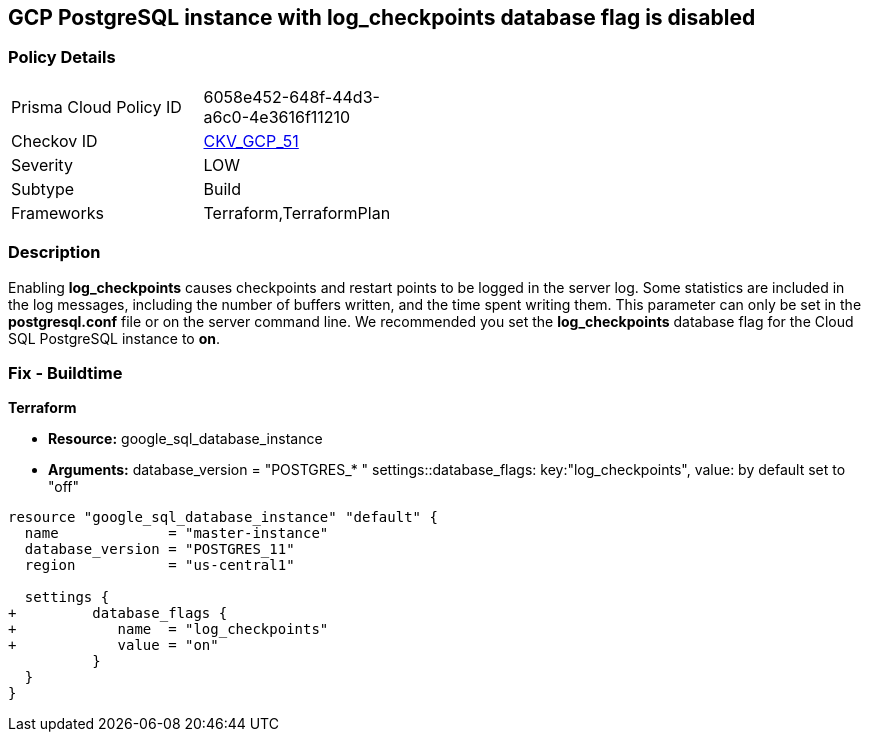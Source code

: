 == GCP PostgreSQL instance with log_checkpoints database flag is disabled


=== Policy Details 

[width=45%]
[cols="1,1"]
|=== 
|Prisma Cloud Policy ID 
| 6058e452-648f-44d3-a6c0-4e3616f11210

|Checkov ID 
| https://github.com/bridgecrewio/checkov/tree/master/checkov/terraform/checks/resource/gcp/GoogleCloudPostgreSqlLogCheckpoints.py[CKV_GCP_51]

|Severity
|LOW

|Subtype
|Build
//, Run

|Frameworks
|Terraform,TerraformPlan

|=== 



=== Description 


Enabling *log_checkpoints* causes checkpoints and restart points to be logged in the server log.
Some statistics are included in the log messages, including the number of buffers written, and the time spent writing them.
This parameter can only be set in the *postgresql.conf* file or on the server command line.
We recommended you set the *log_checkpoints* database flag for the Cloud SQL PostgreSQL instance to *on*.

////
=== Fix - Runtime


* GCP Console To change the policy using the GCP Console, follow these steps:* 



. Log in to the GCP Console at https://console.cloud.google.com.

. Navigate to https://console.cloud.google.com/sql/instances [Cloud SQL Instances].

. Select the * PostgreSQL instance* where the database flag needs to be enabled.

. Click * Edit*.

. Scroll down to the * Flags* section.

. To set a flag that has not been set on the instance before, click * Add item*.

. Select the flag * log_checkpoints* from the drop-down menu, and set its value to * On*.

. Click * Save*.

. Confirm the changes in the * Flags* section on the * Overview* page.


* CLI Command* 



. List all Cloud SQL database instances using the following command: `gcloud sql instances list`

. Configure the `log_checkpoints` database flag for every Cloud SQL PosgreSQL database instance using the below command: `gcloud sql instances patch INSTANCE_NAME --database-flags log_checkpoints=on`
+
NOTE: This command will overwrite all previously set database flags. To keep those flags, and add new ones, include the values for all flags to be set on the instance.
Any flag not specifically included is set to its default value.
For flags that do not take a value, specify the flag name followed by an equals sign (*=*).

////

=== Fix - Buildtime


*Terraform* 


* *Resource:* google_sql_database_instance
* *Arguments:*  database_version = "POSTGRES_* " settings::database_flags: key:"log_checkpoints", value:  by default set to "off"


[source,go]
----
resource "google_sql_database_instance" "default" {
  name             = "master-instance"
  database_version = "POSTGRES_11"
  region           = "us-central1"

  settings {
+         database_flags {
+            name  = "log_checkpoints"
+            value = "on"
          }
  }
}
----

